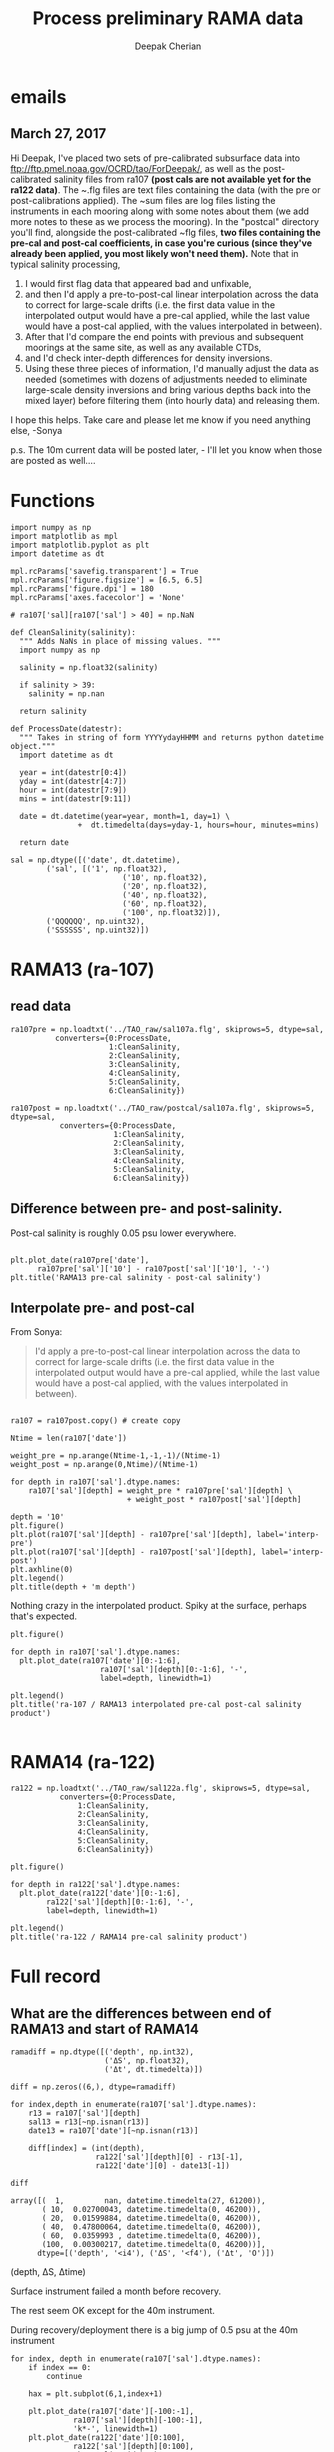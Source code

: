 #+TITLE: Process preliminary RAMA data
#+AUTHOR: Deepak Cherian

* emails
** March 27, 2017
Hi Deepak,
I've placed two sets of pre-calibrated subsurface data into ftp://ftp.pmel.noaa.gov/OCRD/tao/ForDeepak/, as well as the post-calibrated salinity files from ra107 *(post cals are not available yet for the ra122 data)*. The ~.flg files are text files containing the data (with the pre or post-calibrations applied). The ~sum files are log files listing the instruments in each mooring along with some notes about them (we add more notes to these as we process the mooring). In the "postcal" directory you'll find, alongside the post-calibrated ~flg files, *two files containing the pre-cal and post-cal coefficients, in case you're curious (since they've already been applied, you most likely won't need them).* Note that in typical salinity processing,
1. I would first flag data that appeared bad and unfixable,
2. and then I'd apply a pre-to-post-cal linear interpolation across the data to correct for large-scale drifts (i.e. the first data value in the interpolated output would have a pre-cal applied, while the last value would have a post-cal applied, with the values interpolated in between).
3. After that I'd compare the end points with previous and subsequent moorings at the same site, as well as any available CTDs,
4. and I'd check inter-depth differences for density inversions.
5. Using these three pieces of information, I'd manually adjust the data as needed (sometimes with dozens of adjustments needed to eliminate large-scale density inversions and bring various depths back into the mixed layer) before filtering them (into hourly data) and releasing them.

I hope this helps. Take care and please let me know if you need anything else, -Sonya

p.s. The 10m current data will be posted later, - I'll let you know when those are posted as well....
* Functions

#+BEGIN_SRC ipython :session :exports both :file images/temp/py30351WV1.png
  import numpy as np
  import matplotlib as mpl
  import matplotlib.pyplot as plt
  import datetime as dt

  mpl.rcParams['savefig.transparent'] = True
  mpl.rcParams['figure.figsize'] = [6.5, 6.5]
  mpl.rcParams['figure.dpi'] = 180
  mpl.rcParams['axes.facecolor'] = 'None'

  # ra107['sal][ra107['sal'] > 40] = np.NaN

  def CleanSalinity(salinity):
    """ Adds NaNs in place of missing values. """
    import numpy as np

    salinity = np.float32(salinity)

    if salinity > 39:
      salinity = np.nan

    return salinity

  def ProcessDate(datestr):
    """ Takes in string of form YYYYydayHHMM and returns python datetime object."""
    import datetime as dt

    year = int(datestr[0:4])
    yday = int(datestr[4:7])
    hour = int(datestr[7:9])
    mins = int(datestr[9:11])

    date = dt.datetime(year=year, month=1, day=1) \
			     +  dt.timedelta(days=yday-1, hours=hour, minutes=mins)

    return date

  sal = np.dtype([('date', dt.datetime),
		  ('sal', [('1', np.float32),
                           ('10', np.float32),
                           ('20', np.float32),
                           ('40', np.float32),
                           ('60', np.float32),
                           ('100', np.float32)]),
		  ('QQQQQQ', np.uint32),
		  ('SSSSSS', np.uint32)])
#+END_SRC

* RAMA13 (ra-107)
** read data
#+BEGIN_SRC ipython :session :exports both
  ra107pre = np.loadtxt('../TAO_raw/sal107a.flg', skiprows=5, dtype=sal,
			converters={0:ProcessDate,
			            1:CleanSalinity,
			            2:CleanSalinity,
			            3:CleanSalinity,
			            4:CleanSalinity,
			            5:CleanSalinity,
			            6:CleanSalinity})

  ra107post = np.loadtxt('../TAO_raw/postcal/sal107a.flg', skiprows=5, dtype=sal,
			 converters={0:ProcessDate,
			             1:CleanSalinity,
			             2:CleanSalinity,
			             3:CleanSalinity,
			             4:CleanSalinity,
			             5:CleanSalinity,
			             6:CleanSalinity})
#+END_SRC

#+RESULTS:

** Difference between pre- and post-salinity.

Post-cal salinity is roughly 0.05 psu lower everywhere.
#+BEGIN_SRC ipython :session :exports both :file images/rama13-sal-pre-post-cal.png

  plt.plot_date(ra107pre['date'],
		ra107pre['sal']['10'] - ra107post['sal']['10'], '-')
  plt.title('RAMA13 pre-cal salinity - post-cal salinity')
#+END_SRC

#+RESULTS:
[[file:images/rama13-sal-pre-post-cal.png]]
** Interpolate pre- and post-cal
From Sonya:
#+BEGIN_quote
  I'd apply a pre-to-post-cal linear interpolation across the data to correct for large-scale drifts (i.e. the first data value in the interpolated output would have a pre-cal applied, while the last value would have a post-cal applied, with the values interpolated in between).
#+END_QUOTE

#+BEGIN_SRC ipython :session :exports both :file images/rama13-interp-pre-post-sal.png

  ra107 = ra107post.copy() # create copy

  Ntime = len(ra107['date'])

  weight_pre = np.arange(Ntime-1,-1,-1)/(Ntime-1)
  weight_post = np.arange(0,Ntime)/(Ntime-1)

  for depth in ra107['sal'].dtype.names:
      ra107['sal'][depth] = weight_pre * ra107pre['sal'][depth] \
                            + weight_post * ra107post['sal'][depth]

  depth = '10'
  plt.figure()
  plt.plot(ra107['sal'][depth] - ra107pre['sal'][depth], label='interp-pre')
  plt.plot(ra107['sal'][depth] - ra107post['sal'][depth], label='interp-post')
  plt.axhline(0)
  plt.legend()
  plt.title(depth + 'm depth')
#+END_SRC

#+RESULTS:
[[file:images/rama13-interp-pre-post-sal.png]]

Nothing crazy in the interpolated product. Spiky at the surface, perhaps that's expected.

#+BEGIN_SRC ipython :session :exports both :file images/rama13-interp-salinity.png
  plt.figure()

  for depth in ra107['sal'].dtype.names:
	plt.plot_date(ra107['date'][0:-1:6],
                      ra107['sal'][depth][0:-1:6], '-',
                      label=depth, linewidth=1)

  plt.legend()
  plt.title('ra-107 / RAMA13 interpolated pre-cal post-cal salinity product')

#+END_SRC

#+RESULTS:
[[file:images/rama13-interp-salinity.png]]
* RAMA14 (ra-122)

#+BEGIN_SRC ipython :session :exports both
  ra122 = np.loadtxt('../TAO_raw/sal122a.flg', skiprows=5, dtype=sal,
		     converters={0:ProcessDate,
				 1:CleanSalinity,
				 2:CleanSalinity,
				 3:CleanSalinity,
				 4:CleanSalinity,
				 5:CleanSalinity,
				 6:CleanSalinity})
#+END_SRC

#+RESULTS:

#+BEGIN_SRC ipython :session :exports both :file images/rama14-pre-cal-salinity.png
    plt.figure()

    for depth in ra122['sal'].dtype.names:
	  plt.plot_date(ra122['date'][0:-1:6],
			ra122['sal'][depth][0:-1:6], '-',
			label=depth, linewidth=1)

    plt.legend()
    plt.title('ra-122 / RAMA14 pre-cal salinity product')
#+END_SRC

#+RESULTS:
[[file:images/rama14-pre-cal-salinity.png]]

* Full record
** What are the differences between end of RAMA13 and start of RAMA14

#+BEGIN_SRC ipython :session :exports both
  ramadiff = np.dtype([('depth', np.int32),
                       ('ΔS', np.float32),
                       ('Δt', dt.timedelta)])

  diff = np.zeros((6,), dtype=ramadiff)

  for index,depth in enumerate(ra107['sal'].dtype.names):
      r13 = ra107['sal'][depth]
      sal13 = r13[~np.isnan(r13)]
      date13 = ra107['date'][~np.isnan(r13)]

      diff[index] = (int(depth),
                     ra122['sal'][depth][0] - r13[-1],
                     ra122['date'][0] - date13[-1])

  diff
#+END_SRC

#+RESULTS:
: array([(  1,         nan, datetime.timedelta(27, 61200)),
:        ( 10,  0.02700043, datetime.timedelta(0, 46200)),
:        ( 20,  0.01599884, datetime.timedelta(0, 46200)),
:        ( 40,  0.47800064, datetime.timedelta(0, 46200)),
:        ( 60,  0.0359993 , datetime.timedelta(0, 46200)),
:        (100,  0.00300217, datetime.timedelta(0, 46200))],
:       dtype=[('depth', '<i4'), ('ΔS', '<f4'), ('Δt', 'O')])

(depth, ΔS, Δtime)

Surface instrument failed a month before recovery.

The rest seem OK except for the 40m instrument.

 During recovery/deployment there is a big jump of 0.5 psu at the 40m instrument

#+BEGIN_SRC ipython :session :exports both :file images/ra07-ra122-switch-period.png
  for index, depth in enumerate(ra107['sal'].dtype.names):
      if index == 0:
          continue

      hax = plt.subplot(6,1,index+1)

      plt.plot_date(ra107['date'][-100:-1],
	            ra107['sal'][depth][-100:-1],
	            'k*-', linewidth=1)
      plt.plot_date(ra122['date'][0:100],
	            ra122['sal'][depth][0:100],
	            'k*-', linewidth=1)

      if index < 5:
          hax.set_xticklabels([], visible=False)

      plt.title(depth+'m')

  plt.tight_layout()
#+END_SRC

#+RESULTS:
[[file:images/ra07-ra122-switch-period.png]]

** Plot full record

#+BEGIN_SRC ipython :session :exports both :file images/rama13-rama14-full-salinity.png

  dt = 1
  for index, depth in enumerate(ra107['sal'].dtype.names):
       hax = plt.subplot(6,1,index+1)
       rama = ra107
       plt.plot_date(rama['date'][0:-1:dt],
	             rama['sal'][depth][0:-1:dt], 'k-',
	             label=depth, linewidth=1)

       rama = ra122
       plt.plot_date(rama['date'][0:-1:dt],
	             rama['sal'][depth][0:-1:dt], 'k-',
	             label=depth, linewidth=1)
       plt.title(depth + 'm')
       if index == 0:
           plt.title('RAMA 13 & 14 salinity | 1m')

       plt.ylim([31.5, 35.5])
       if index < 5:
            hax.set_xticklabels(labels=[], visible=False)

  plt.tight_layout()
#+END_SRC

#+RESULTS:
[[file:images/rama13-rama14-full-salinity.png]]

40m and 60m  instruments seem to be a lot noisier! let's check distribution / variances - variances are only slightly higher.

#+BEGIN_SRC ipython :session :exports both :file images/rama13-rama14-sal-histograms.png
  def dcHist(var, bins=100, **kwargs):
    import numpy as np
    mpl.rcParams['figure.facecolor'] = 'None'
    plt.hist(var[~np.isnan(var)], bins,
             normed=True, alpha=0.7, **kwargs)

  for index, depth in enumerate(ra107['sal'].dtype.names):
    plt.subplot(3,2,index+1)
    dcHist(ra107['sal'][depth], label='13/107')
    dcHist(ra122['sal'][depth], label='14/122')
    plt.title(depth + 'm | var = '
              + str(np.nanvar(ra107['sal'][depth]))[0:5]
              + ' | var = '
              + str(np.nanvar(ra122['sal'][depth]))[0:5])
    if index == 0:
      plt.legend()

  plt.suptitle('Normalized histogram for 10min salinity', va='bottom')
  plt.tight_layout()

#+END_SRC

#+RESULTS:
[[file:images/rama13-rama14-sal-histograms.png]]
